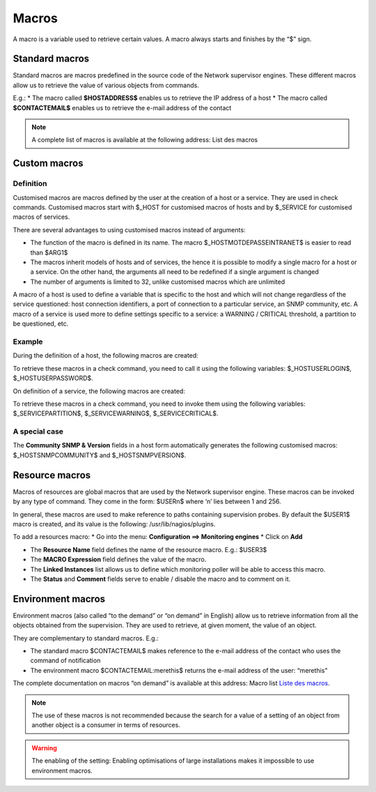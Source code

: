 .. _macros:

======
Macros
======

A macro is a variable used to retrieve certain values. 
A macro always starts and finishes by the “$” sign.

***************
Standard macros
***************

Standard macros are macros predefined in the source code of the Network supervisor engines. These different macros allow us to retrieve the value of various objects from commands.

E.g.:
*       The macro called **$HOSTADDRESS$** enables us to retrieve the IP address of a host
*       The macro called **$CONTACTEMAIL$** enables us to retrieve the e-mail address of the contact

.. note:: 
   A complete list of macros is available at the following address: List des macros

.. _custommacros:

*************
Custom macros
*************

Definition 
==========

Customised macros are macros defined by the user at the creation of a host or a service. They are used in check commands. Customised macros start with $_HOST for customised macros of hosts and by $_SERVICE for customised macros of services. 

There are several advantages to using customised macros instead of arguments:

*       The function of the macro is defined in its name. The macro $_HOSTMOTDEPASSEINTRANET$ is easier to read than $ARG1$
*       The macros inherit models of hosts and of services, the hence it is possible to modify a single macro for a host or a service. On the other hand, the arguments all need to be redefined if a single argument is changed
*       The number of arguments is limited to 32, unlike customised macros which are unlimited
A macro of a host is used to define a variable that is specific to the host and which will not change regardless of the service questioned: host connection identifiers, a port of connection to a particular service, an SNMP community, etc.
A macro of a service is used more to define settings specific to a service: a WARNING / CRITICAL threshold, a partition to be questioned, etc.

Example
=======

During the definition of a host, the following macros are created:

.. image :: /images/user/configuration/10advanced_configuration/01hostmacros.png
      :align: center
 
To retrieve these macros in a check command, you need to call it using the following variables: $_HOSTUSERLOGIN$, $_HOSTUSERPASSWORD$.

On definition of a service, the following macros are created:

.. image :: /images/user/configuration/10advanced_configuration/01servicemacros.png
      :align: center
 
To retrieve these macros in a check command, you need to invoke them using the following variables:  $_SERVICEPARTITION$, $_SERVICEWARNING$, $_SERVICECRITICAL$.

A special case
==============

The **Community SNMP & Version** fields in a host form automatically generates the following customised macros: $_HOSTSNMPCOMMUNITY$ and $_HOSTSNMPVERSION$.

***************
Resource macros
***************

Macros of resources are global macros that are used by the Network supervisor engine. These macros can be invoked by any type of command. They come in the form: $USERn$ where ‘n’ lies between 1 and 256.

In general, these macros are used to make reference to paths containing supervision probes. By default the $USER1$ macro is created, and its value is the following: /usr/lib/nagios/plugins.

To add a resources macro:
*       Go into the menu: **Configuration ==> Monitoring engines**
*       Click on **Add**
 
.. image :: /images/user/configuration/10advanced_configuration/01macrosressources.png
      :align: center

*       The **Resource Name** field defines the name of the resource macro. E.g.: $USER3$
*       The **MACRO Expression** field defines the value of the macro.
*       The **Linked Instances** list allows us to define which monitoring poller will be able to access this macro.
*       The **Status** and **Comment** fields serve to enable / disable the macro and to comment on it.

******************
Environment macros
******************

Environment macros (also called “to the demand” or “on demand” in English) allow us to retrieve information from all the objects obtained from the supervision. They are used to retrieve, at given moment, the value of an object.

They are complementary to standard macros. E.g.:

*       The standard macro $CONTACTEMAIL$ makes reference to the e-mail address of the contact who uses the command of notification
*       The  environment macro $CONTACTEMAIL:merethis$ returns the e-mail address of the user: “merethis”

The complete documentation on macros “on demand” is available at this address: Macro list `Liste des macros <http://nagios.sourceforge.net/docs/3_0/macrolist.html>`_.

.. note::
   The use of these macros is not recommended because the search for a value of a setting of an object from another object is a consumer in terms of resources.

.. warning:: 
   The enabling of the setting: Enabling optimisations of large installations makes it impossible to use environment macros.

